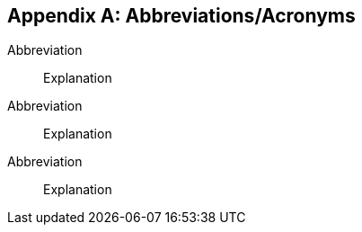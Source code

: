 
[appendix,obligation="normative"]
[[annex-reference]]
== Abbreviations/Acronyms

// needed to indicate that this is both an annex and a listing of abbreviations;
// the extra heading will not be rendered in output

[heading=Abbreviated Terms]
=== {blank}

// Insert annex content here

Abbreviation:: Explanation
Abbreviation:: Explanation
Abbreviation:: Explanation


